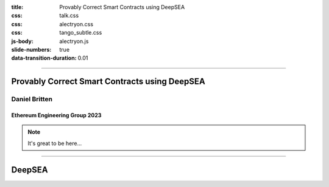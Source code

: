 :title: Provably Correct Smart Contracts using DeepSEA
:css: talk.css
:css: alectryon.css
:css: tango_subtle.css
:js-body: alectryon.js
:slide-numbers: true
:data-transition-duration: 0.01

.. :auto-console: true

----

==============================================
Provably Correct Smart Contracts using DeepSEA
==============================================

Daniel Britten
==============

Ethereum Engineering Group 2023
-------------------------------

.. note::

  It's great to be here...

----

=======
DeepSEA
=======